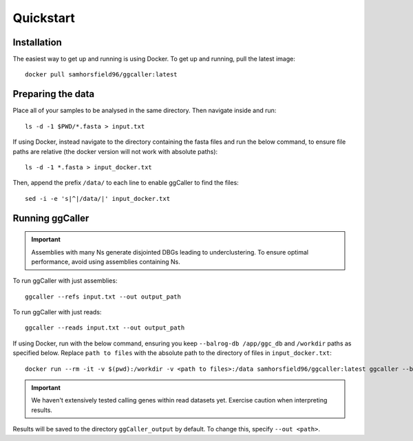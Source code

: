 Quickstart
==================================

Installation
------------

The easiest way to get up and running is using Docker. To get up and running, pull the latest image::

    docker pull samhorsfield96/ggcaller:latest

Preparing the data
------------------

Place all of your samples to be analysed in the same directory. Then navigate inside and run::

    ls -d -1 $PWD/*.fasta > input.txt

If using Docker, instead navigate to the directory containing the fasta files and run the below command, to ensure file paths are relative (the docker version will not work with absolute paths)::

    ls -d -1 *.fasta > input_docker.txt

Then, append the prefix ``/data/`` to each line to enable ggCaller to find the files::

    sed -i -e 's|^|/data/|' input_docker.txt

Running ggCaller
------------------

.. important::
    Assemblies with many Ns generate disjointed DBGs leading
    to underclustering. To ensure optimal performance, avoid
    using assemblies containing Ns.

To run ggCaller with just assemblies::

    ggcaller --refs input.txt --out output_path

To run ggCaller with just reads::

    ggcaller --reads input.txt --out output_path

If using Docker, run with the below command, ensuring you keep ``--balrog-db /app/ggc_db`` and ``/workdir`` paths as specified below. Replace ``path to files`` with the absolute path to the directory of files in ``input_docker.txt``::

	docker run --rm -it -v $(pwd):/workdir -v <path to files>:/data samhorsfield96/ggcaller:latest ggcaller --balrog-db /app/ggc_db --refs /workdir/input_docker.txt --out /workdir/output_path 

.. important::
    We haven't extensively tested calling genes within
    read datasets yet. Exercise caution when interpreting
    results.

Results will be saved to the directory ``ggCaller_output`` by default. To change this, specify ``--out <path>``.
